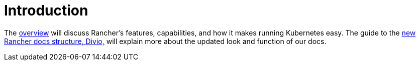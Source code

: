 = Introduction

The xref:overview.adoc[overview] will discuss Rancher's features, capabilities, and how it makes running Kubernetes easy. The guide to the xref:what-are-divio-docs.adoc[new Rancher docs structure, Divio,] will explain more about the updated look and function of our docs.
